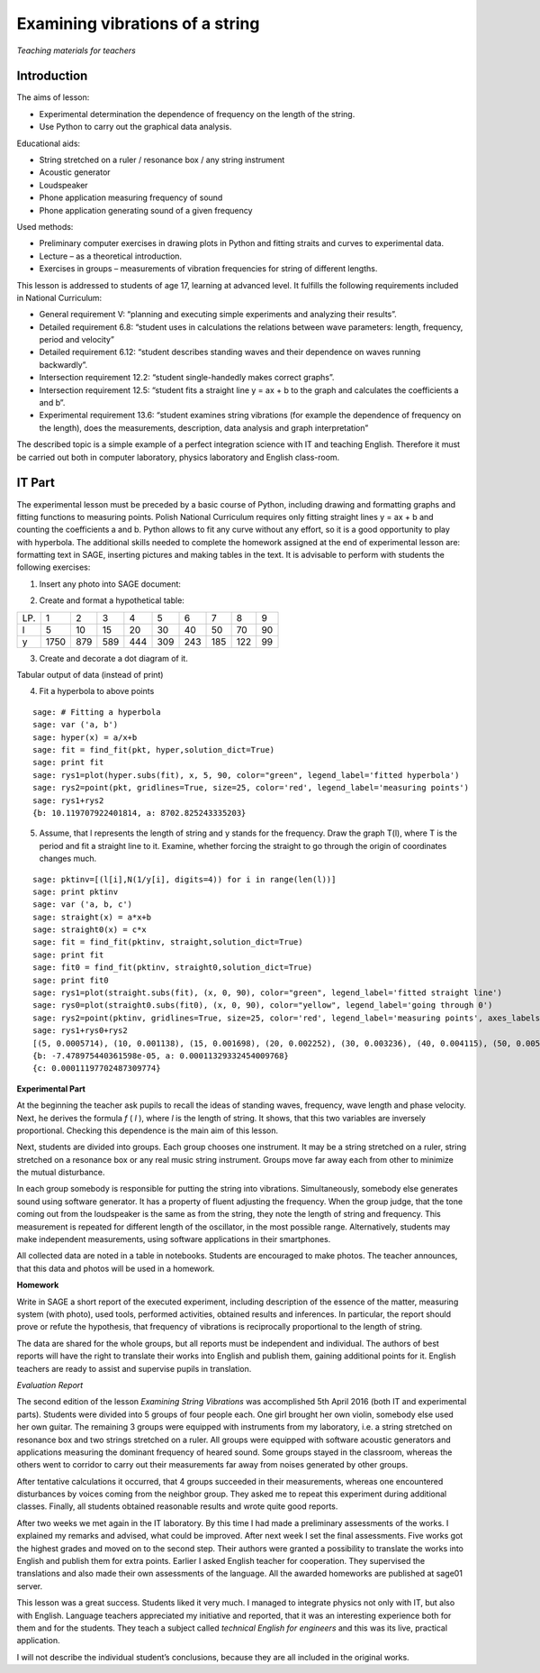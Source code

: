 .. -*- coding: utf-8 -*-

Examining vibrations of a string
================================



*Teaching materials for teachers*


Introduction
------------

The aims of lesson:

-  Experimental determination the dependence of frequency on the length of the string.
-  Use Python to carry out the graphical data analysis.

 

Educational aids:

-  String stretched on a ruler / resonance box / any string instrument
-  Acoustic generator
-  Loudspeaker 
-  Phone application measuring frequency of sound 
-  Phone application generating sound of a given frequency


Used methods:

-  Preliminary computer exercises in drawing plots in Python and fitting straits and curves to experimental data.
-  Lecture – as a theoretical introduction.
-  Exercises in groups – measurements of vibration frequencies for string of different lengths.

 

This lesson is addressed to students of age 17, learning at advanced level. It fulfills the following requirements included in National Curriculum:

-  General requirement V: “planning and executing simple experiments and analyzing their results”.

 
-  Detailed requirement 6.8: “student uses in calculations the relations between wave parameters: length, frequency, period and velocity”

 
-  Detailed requirement 6.12: “student describes standing waves and their dependence on waves running backwardly”.

 
-  Intersection requirement 12.2: “student single\-handedly makes correct graphs”.

 
-  Intersection requirement 12.5: “student fits a straight line y = ax \+ b to the graph and calculates the coefficients a and b”.

 
-  Experimental requirement 13.6: “student examines string vibrations (for example the dependence of frequency on the length), does the measurements, description, data analysis and graph interpretation”

 

The described topic is a simple example of a perfect integration science with IT and teaching English. Therefore it must be carried out both in computer laboratory, physics laboratory and English class\-room.

IT Part
-------

The experimental lesson must be preceded by a basic course of Python, including drawing and formatting graphs and fitting functions to measuring points. Polish National Curriculum requires only fitting straight lines y = ax \+ b and counting the coefficients a and b. Python allows to fit any curve without any effort, so it is a good opportunity to play with hyperbola. The additional skills needed to complete the homework assigned at the end of experimental lesson are: formatting text in SAGE, inserting pictures and making tables in the text. It is advisable to perform with students the following exercises:

1. Insert any photo into SAGE document:

   .. image:: iCSE4s_FIZ_z01v2_EN_AO_String_media/DSC04811.JPG
      :align: center

2. Create and format a hypothetical table:

=== ==== === === === === === === === ==
LP. 1    2   3   4   5   6   7   8   9 
l   5    10  15  20  30  40  50  70  90
y   1750 879 589 444 309 243 185 122 99
=== ==== === === === === === === === ==

3. Create and decorate a dot diagram of it.


.. sagecellserver::

    sage: # Creation the dot diagram
    sage: l = [5, 10, 15, 20, 30, 40, 50, 70, 90]
    sage: y = [1750, 879, 589, 444, 309, 243, 185, 122, 99]
    sage: point(zip(l,y))


.. end of output

.. sagecellserver::

    sage: # Methods of decorating the diagram
    sage: pkt=[(l[i],y[i]) for i in range(len(l))]
    sage: point(pkt, gridlines=True, size=25, color='red', axes_labels=['l', 'y'], legend_label='y(l)')


.. end of output

Tabular output of data (instead of print)


.. sagecellserver::

    sage: data = [['l', 'y']]
    sage: data.extend(zip(l, y))
    sage: table(data)



.. end of output

4) Fit a hyperbola to above points


::

    sage: # Fitting a hyperbola
    sage: var ('a, b')
    sage: hyper(x) = a/x+b
    sage: fit = find_fit(pkt, hyper,solution_dict=True)
    sage: print fit
    sage: rys1=plot(hyper.subs(fit), x, 5, 90, color="green", legend_label='fitted hyperbola')
    sage: rys2=point(pkt, gridlines=True, size=25, color='red', legend_label='measuring points')
    sage: rys1+rys2
    {b: 10.119707922401814, a: 8702.825243335203}

.. end of output

5) Assume, that l represents the length of string and y stands for the frequency. Draw the graph T(l), where T is the period and fit a straight line to it. Examine, whether forcing the straight to go through the origin of coordinates changes much.


::

    sage: pktinv=[(l[i],N(1/y[i], digits=4)) for i in range(len(l))]
    sage: print pktinv
    sage: var ('a, b, c')
    sage: straight(x) = a*x+b
    sage: straight0(x) = c*x
    sage: fit = find_fit(pktinv, straight,solution_dict=True)
    sage: print fit
    sage: fit0 = find_fit(pktinv, straight0,solution_dict=True)
    sage: print fit0
    sage: rys1=plot(straight.subs(fit), (x, 0, 90), color="green", legend_label='fitted straight line')
    sage: rys0=plot(straight0.subs(fit0), (x, 0, 90), color="yellow", legend_label='going through 0')
    sage: rys2=point(pktinv, gridlines=True, size=25, color='red', legend_label='measuring points', axes_labels=['l [cm]','T [s]'])
    sage: rys1+rys0+rys2
    [(5, 0.0005714), (10, 0.001138), (15, 0.001698), (20, 0.002252), (30, 0.003236), (40, 0.004115), (50, 0.005405), (70, 0.008197), (90, 0.01010)]
    {b: -7.478975440361598e-05, a: 0.00011329332454009768}
    {c: 0.00011197702487309774}

.. end of output

**Experimental Part**

At the beginning the teacher ask pupils to recall the ideas of standing waves, frequency, wave length and phase velocity. Next, he derives the formula   *f* (  *l*  ), where  *l*  is the length of string. It shows, that this two variables are inversely proportional. Checking this dependence is the main aim of this lesson.

Next, students are divided into groups. Each group chooses one instrument. It may be a string stretched on a ruler, string stretched on a resonance box or any real music string instrument. Groups move far away each from other to minimize the mutual disturbance.

In each group somebody is responsible for putting the string into vibrations. Simultaneously, somebody else generates sound using software generator. It has a property of fluent adjusting the frequency. When the group judge, that the tone coming out from the loudspeaker is the same as from the string, they note the length of string and frequency. This measurement is repeated for different length of the oscillator, in the most possible range. Alternatively, students may make independent measurements, using software applications in their smartphones.

All collected data are noted in a table in notebooks. Students are encouraged to make photos. The teacher announces, that this data and photos will be used in a homework.

**Homework**

Write in SAGE a short report of the executed experiment, including description of the essence of the matter, measuring system (with photo), used tools, performed activities, obtained results and inferences. In particular, the report should prove or refute the hypothesis, that frequency of vibrations is reciprocally proportional to the length of string.

The data are shared for the whole groups, but all reports must be independent and individual. The authors of best reports will have the right to translate their works into English and publish them, gaining additional points for it. English teachers are ready to assist and supervise pupils in translation.

*Evaluation Report*

The second edition of the lesson *Examining String Vibrations* was accomplished 5th April 2016 (both IT and experimental parts). Students were divided into 5 groups of four people each. One girl brought her own violin, somebody else used her own guitar. The remaining 3 groups were equipped with instruments from my laboratory, i.e. a string stretched on resonance box and two strings stretched on a ruler. All groups were equipped with software acoustic generators and applications measuring the dominant frequency of heared sound. Some groups stayed in the classroom, whereas the others went to corridor to carry out their measurements far away from noises generated by other groups.

After tentative calculations it occurred, that 4 groups succeeded in their measurements, whereas one encountered disturbances by voices coming from the neighbor group. They asked me to repeat this experiment during additional classes. Finally, all students obtained reasonable results and wrote quite good reports.

After two weeks we met again in the IT laboratory. By this time I had made a preliminary assessments of the works. I explained my remarks and advised, what could be improved. After next week I set the final assessments. Five works got the highest grades and moved on to the second step. Their authors were granted a possibility to translate the works into English and publish them for extra points. Earlier I asked English teacher for cooperation. They supervised the translations and also made their own assessments of the language. All the awarded homeworks are published at sage01 server.

This lesson was a great success. Students liked it very much. I managed to integrate physics not only with IT, but also with English. Language teachers appreciated my initiative and reported, that it was an interesting experience both for them and for the students. They teach a subject called   *technical English for engineers* and this was its live, practical application.

I will not describe the individual student’s conclusions, because they are all included in the original works.


